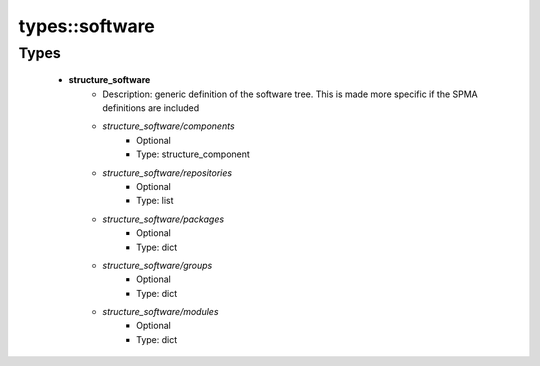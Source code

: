 ################
types\::software
################

Types
-----

 - **structure_software**
    - Description: generic definition of the software tree. This is made more specific if the SPMA definitions are included
    - *structure_software/components*
        - Optional
        - Type: structure_component
    - *structure_software/repositories*
        - Optional
        - Type: list
    - *structure_software/packages*
        - Optional
        - Type: dict
    - *structure_software/groups*
        - Optional
        - Type: dict
    - *structure_software/modules*
        - Optional
        - Type: dict
